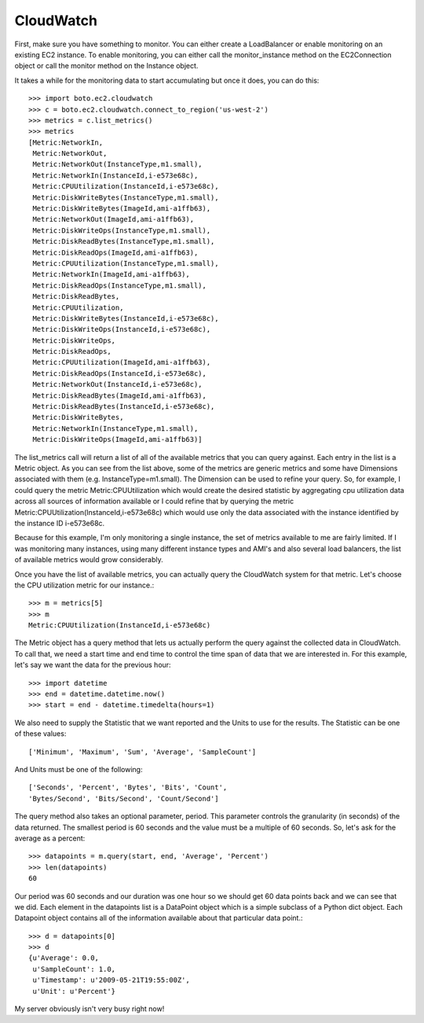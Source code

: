 .. cloudwatch_tut:

==========
CloudWatch
==========

First, make sure you have something to monitor.  You can either create a
LoadBalancer or enable monitoring on an existing EC2 instance.  To enable
monitoring, you can either call the monitor_instance method on the
EC2Connection object or call the monitor method on the Instance object.

It takes a while for the monitoring data to start accumulating but once
it does, you can do this::

    >>> import boto.ec2.cloudwatch
    >>> c = boto.ec2.cloudwatch.connect_to_region('us-west-2')
    >>> metrics = c.list_metrics()
    >>> metrics
    [Metric:NetworkIn,
     Metric:NetworkOut,
     Metric:NetworkOut(InstanceType,m1.small),
     Metric:NetworkIn(InstanceId,i-e573e68c),
     Metric:CPUUtilization(InstanceId,i-e573e68c),
     Metric:DiskWriteBytes(InstanceType,m1.small),
     Metric:DiskWriteBytes(ImageId,ami-a1ffb63),
     Metric:NetworkOut(ImageId,ami-a1ffb63),
     Metric:DiskWriteOps(InstanceType,m1.small),
     Metric:DiskReadBytes(InstanceType,m1.small),
     Metric:DiskReadOps(ImageId,ami-a1ffb63),
     Metric:CPUUtilization(InstanceType,m1.small),
     Metric:NetworkIn(ImageId,ami-a1ffb63),
     Metric:DiskReadOps(InstanceType,m1.small),
     Metric:DiskReadBytes,
     Metric:CPUUtilization,
     Metric:DiskWriteBytes(InstanceId,i-e573e68c),
     Metric:DiskWriteOps(InstanceId,i-e573e68c),
     Metric:DiskWriteOps,
     Metric:DiskReadOps,
     Metric:CPUUtilization(ImageId,ami-a1ffb63),
     Metric:DiskReadOps(InstanceId,i-e573e68c),
     Metric:NetworkOut(InstanceId,i-e573e68c),
     Metric:DiskReadBytes(ImageId,ami-a1ffb63),
     Metric:DiskReadBytes(InstanceId,i-e573e68c),
     Metric:DiskWriteBytes,
     Metric:NetworkIn(InstanceType,m1.small),
     Metric:DiskWriteOps(ImageId,ami-a1ffb63)]

The list_metrics call will return a list of all of the available metrics
that you can query against.  Each entry in the list is a Metric object.
As you can see from the list above, some of the metrics are generic metrics
and some have Dimensions associated with them (e.g. InstanceType=m1.small).
The Dimension can be used to refine your query.  So, for example, I could
query the metric Metric:CPUUtilization which would create the desired statistic
by aggregating cpu utilization data across all sources of information available
or I could refine that by querying the metric
Metric:CPUUtilization(InstanceId,i-e573e68c) which would use only the data
associated with the instance identified by the instance ID i-e573e68c.

Because for this example, I'm only monitoring a single instance, the set
of metrics available to me are fairly limited.  If I was monitoring many
instances, using many different instance types and AMI's and also several
load balancers, the list of available metrics would grow considerably.

Once you have the list of available metrics, you can actually
query the CloudWatch system for that metric.  Let's choose the CPU utilization
metric for our instance.::

    >>> m = metrics[5]
    >>> m
    Metric:CPUUtilization(InstanceId,i-e573e68c)

The Metric object has a query method that lets us actually perform
the query against the collected data in CloudWatch.  To call that,
we need a start time and end time to control the time span of data
that we are interested in.  For this example, let's say we want the
data for the previous hour::

    >>> import datetime
    >>> end = datetime.datetime.now()
    >>> start = end - datetime.timedelta(hours=1)

We also need to supply the Statistic that we want reported and
the Units to use for the results.  The Statistic can be one of these
values::

    ['Minimum', 'Maximum', 'Sum', 'Average', 'SampleCount']

And Units must be one of the following::

    ['Seconds', 'Percent', 'Bytes', 'Bits', 'Count',
    'Bytes/Second', 'Bits/Second', 'Count/Second']

The query method also takes an optional parameter, period.  This
parameter controls the granularity (in seconds) of the data returned.
The smallest period is 60 seconds and the value must be a multiple
of 60 seconds.  So, let's ask for the average as a percent::

    >>> datapoints = m.query(start, end, 'Average', 'Percent')
    >>> len(datapoints)
    60

Our period was 60 seconds and our duration was one hour so
we should get 60 data points back and we can see that we did.
Each element in the datapoints list is a DataPoint object
which is a simple subclass of a Python dict object.  Each
Datapoint object contains all of the information available
about that particular data point.::

    >>> d = datapoints[0]
    >>> d
    {u'Average': 0.0,
     u'SampleCount': 1.0,
     u'Timestamp': u'2009-05-21T19:55:00Z',
     u'Unit': u'Percent'}

My server obviously isn't very busy right now!
